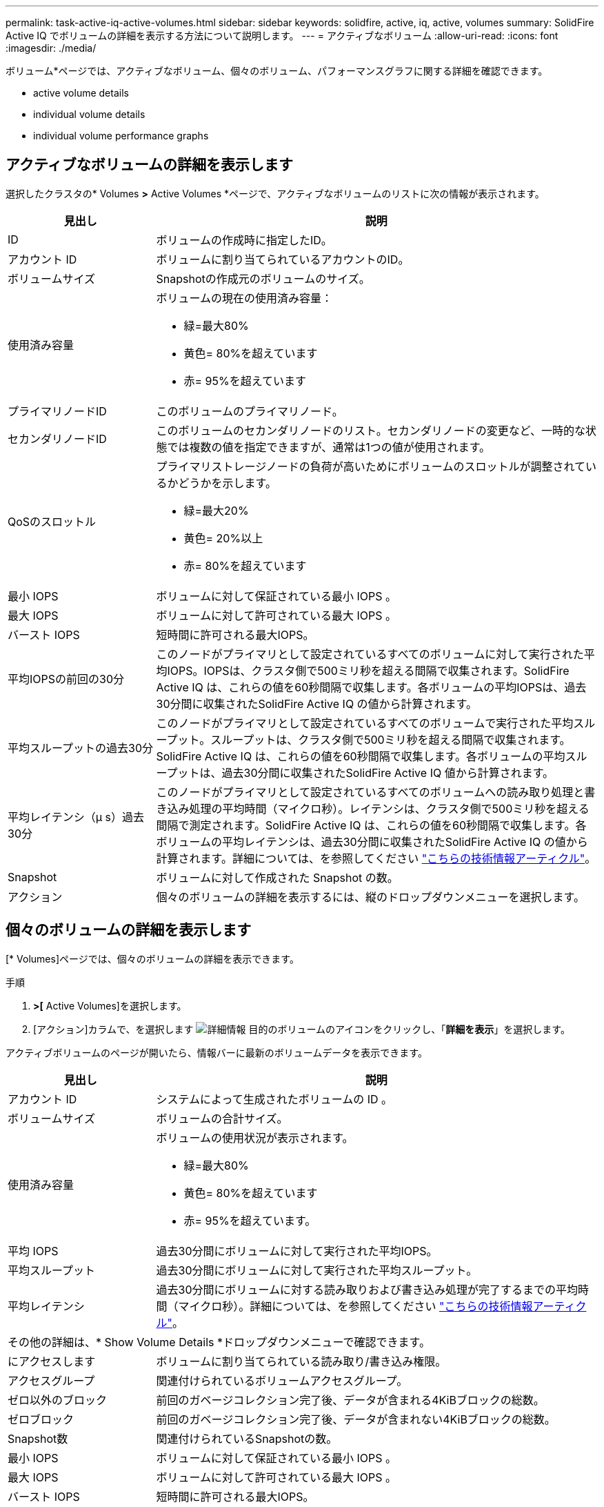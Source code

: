 ---
permalink: task-active-iq-active-volumes.html 
sidebar: sidebar 
keywords: solidfire, active, iq, active, volumes 
summary: SolidFire Active IQ でボリュームの詳細を表示する方法について説明します。 
---
= アクティブなボリューム
:allow-uri-read: 
:icons: font
:imagesdir: ./media/


[role="lead"]
ボリューム*ページでは、アクティブなボリューム、個々のボリューム、パフォーマンスグラフに関する詳細を確認できます。

*  active volume details
*  individual volume details
*  individual volume performance graphs




== アクティブなボリュームの詳細を表示します

選択したクラスタの* Volumes *>* Active Volumes *ページで、アクティブなボリュームのリストに次の情報が表示されます。

[cols="25,75"]
|===
| 見出し | 説明 


| ID | ボリュームの作成時に指定したID。 


| アカウント ID | ボリュームに割り当てられているアカウントのID。 


| ボリュームサイズ | Snapshotの作成元のボリュームのサイズ。 


| 使用済み容量  a| 
ボリュームの現在の使用済み容量：

* 緑=最大80%
* 黄色= 80%を超えています
* 赤= 95%を超えています




| プライマリノードID | このボリュームのプライマリノード。 


| セカンダリノードID | このボリュームのセカンダリノードのリスト。セカンダリノードの変更など、一時的な状態では複数の値を指定できますが、通常は1つの値が使用されます。 


| QoSのスロットル  a| 
プライマリストレージノードの負荷が高いためにボリュームのスロットルが調整されているかどうかを示します。

* 緑=最大20%
* 黄色= 20%以上
* 赤= 80%を超えています




| 最小 IOPS | ボリュームに対して保証されている最小 IOPS 。 


| 最大 IOPS | ボリュームに対して許可されている最大 IOPS 。 


| バースト IOPS | 短時間に許可される最大IOPS。 


| 平均IOPSの前回の30分 | このノードがプライマリとして設定されているすべてのボリュームに対して実行された平均IOPS。IOPSは、クラスタ側で500ミリ秒を超える間隔で収集されます。SolidFire Active IQ は、これらの値を60秒間隔で収集します。各ボリュームの平均IOPSは、過去30分間に収集されたSolidFire Active IQ の値から計算されます。 


| 平均スループットの過去30分 | このノードがプライマリとして設定されているすべてのボリュームで実行された平均スループット。スループットは、クラスタ側で500ミリ秒を超える間隔で収集されます。SolidFire Active IQ は、これらの値を60秒間隔で収集します。各ボリュームの平均スループットは、過去30分間に収集されたSolidFire Active IQ 値から計算されます。 


| 平均レイテンシ（µ s）過去30分 | このノードがプライマリとして設定されているすべてのボリュームへの読み取り処理と書き込み処理の平均時間（マイクロ秒）。レイテンシは、クラスタ側で500ミリ秒を超える間隔で測定されます。SolidFire Active IQ は、これらの値を60秒間隔で収集します。各ボリュームの平均レイテンシは、過去30分間に収集されたSolidFire Active IQ の値から計算されます。詳細については、を参照してください https://kb.netapp.com/Advice_and_Troubleshooting/Data_Storage_Software/Element_Software/How_is_read_and_write_latency_measured_in_Element_Software_%3F["こちらの技術情報アーティクル"^]。 


| Snapshot | ボリュームに対して作成された Snapshot の数。 


| アクション | 個々のボリュームの詳細を表示するには、縦のドロップダウンメニューを選択します。 
|===


== 個々のボリュームの詳細を表示します

[* Volumes]ページでは、個々のボリュームの詳細を表示できます。

.手順
. [* Volumes]*>[* Active Volumes]を選択します。
. [アクション]カラムで、を選択します image:more_information.PNG["詳細情報"] 目的のボリュームのアイコンをクリックし、「*詳細を表示*」を選択します。


アクティブボリュームのページが開いたら、情報バーに最新のボリュームデータを表示できます。

[cols="25,75"]
|===
| 見出し | 説明 


| アカウント ID | システムによって生成されたボリュームの ID 。 


| ボリュームサイズ | ボリュームの合計サイズ。 


| 使用済み容量  a| 
ボリュームの使用状況が表示されます。

* 緑=最大80%
* 黄色= 80%を超えています
* 赤= 95%を超えています。




| 平均 IOPS | 過去30分間にボリュームに対して実行された平均IOPS。 


| 平均スループット | 過去30分間にボリュームに対して実行された平均スループット。 


| 平均レイテンシ | 過去30分間にボリュームに対する読み取りおよび書き込み処理が完了するまでの平均時間（マイクロ秒）。詳細については、を参照してください https://kb.netapp.com/Advice_and_Troubleshooting/Data_Storage_Software/Element_Software/How_is_read_and_write_latency_measured_in_Element_Software_%3F["こちらの技術情報アーティクル"^]。 


2+| その他の詳細は、* Show Volume Details *ドロップダウンメニューで確認できます。 


| にアクセスします | ボリュームに割り当てられている読み取り/書き込み権限。 


| アクセスグループ | 関連付けられているボリュームアクセスグループ。 


| ゼロ以外のブロック | 前回のガベージコレクション完了後、データが含まれる4KiBブロックの総数。 


| ゼロブロック | 前回のガベージコレクション完了後、データが含まれない4KiBブロックの総数。 


| Snapshot数 | 関連付けられているSnapshotの数。 


| 最小 IOPS | ボリュームに対して保証されている最小 IOPS 。 


| 最大 IOPS | ボリュームに対して許可されている最大 IOPS 。 


| バースト IOPS | 短時間に許可される最大IOPS。 


| 512eが有効 | ボリュームで512eが有効になっているかどうか。 


| QoSのスロットル | プライマリストレージノードの負荷が高いためにボリュームのスロットルが調整されているかどうかを示します。 


| プライマリノードID | このボリュームのプライマリノード。 


| セカンダリノードID | このボリュームのセカンダリノードのリスト。セカンダリノードの変更など、一時的な状態では複数の値を指定できますが、通常は1つの値が使用されます。 


| ペアリングされているボリューム | ボリュームがペアリングされているかどうか。 


| 作成時刻（Create Time） | ボリューム作成タスクが完了した時刻。 


| ブロックサイズ | ボリューム上のブロックのサイズ。 


| IQN | ボリュームのiSCSI Qualified Name（IQN）。 


| scsiEUIDeviceID | EUI-64 ベースの 16 バイト形式でのボリュームのグローバル一意な SCSI デバイス ID 。 


| scsiNAADeviceID | NAA IEEE Registered Extended 形式のボリュームのグローバル一意 SCSI デバイス ID 。 


| 属性（ Attributes ） | JSONオブジェクト形式の名前と値のペアのリスト。 
|===


== 個々のボリュームのパフォーマンスグラフを表示します

ボリューム*ページでは、各ボリュームのパフォーマンスアクティビティをグラフ形式で表示できます。スループット、IOPS、レイテンシ、キュー深度、平均I/Oサイズ、 各ボリュームの容量を指定します。

.手順
. [* Volumes]*>[* Active Volumes]を選択します。
. [*アクション*（* Actions *）]列で、を選択する image:more_information.PNG["詳細情報"] 目的のボリュームのアイコンをクリックし、「*詳細を表示*」を選択します。
+
別のページが開き、調整可能なタイムラインが表示されます。タイムラインはパフォーマンスグラフと同期されます。

. 左側のサムネイルグラフを選択すると、パフォーマンスグラフの詳細が表示されます。次のグラフが表示されます。
+
** スループット
** IOPS
** レイテンシ
** キューの深さ
** 平均IOサイズ
** 容量


. （オプション）を選択して、各グラフをCSVファイルとしてエクスポートできます image:export_button.PNG["[エクスポート]ボタン"] をクリックします。




== 詳細については、こちらをご覧ください

https://www.netapp.com/support-and-training/documentation/["ネットアップの製品マニュアル"^]
